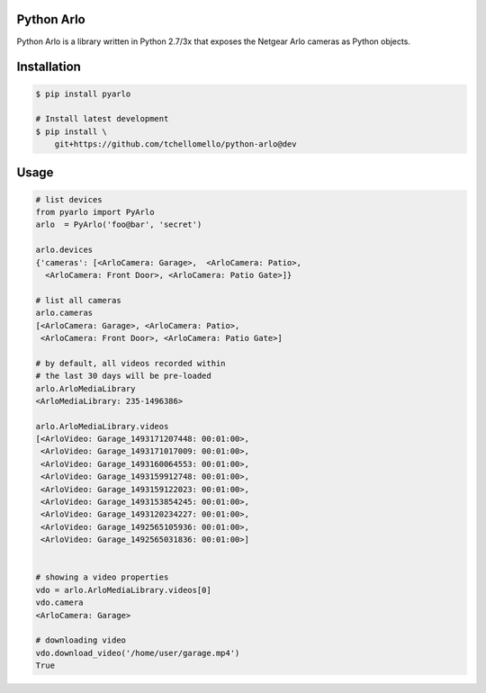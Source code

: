 Python Arlo
-----------

.. image:: https://badge.fury.io/py/pyarlo.svg
    :target: https://badge.fury.io/py/pyarlo

.. image:: https://travis-ci.org/tchellomello/python-arlo.svg?branch=master
    :target: https://travis-ci.org/tchellomello/python-arlo

.. image:: https://coveralls.io/repos/github/tchellomello/python-arlo/badge.svg
    :target: https://coveralls.io/github/tchellomello/python-arlo

.. image:: https://img.shields.io/pypi/pyversions/pyarlo.svg
    :target: https://pypi.python.org/pypi/pyarlo


Python Arlo  is a library written in Python 2.7/3x that exposes the Netgear Arlo cameras as Python objects.

Installation
------------

.. code-block:: bash

    $ pip install pyarlo

    # Install latest development
    $ pip install \
        git+https://github.com/tchellomello/python-arlo@dev

Usage
-----

.. code-block:: python

    # list devices
    from pyarlo import PyArlo
    arlo  = PyArlo('foo@bar', 'secret')

    arlo.devices
    {'cameras': [<ArloCamera: Garage>,  <ArloCamera: Patio>,
      <ArloCamera: Front Door>, <ArloCamera: Patio Gate>]}

    # list all cameras
    arlo.cameras
    [<ArloCamera: Garage>, <ArloCamera: Patio>,
     <ArloCamera: Front Door>, <ArloCamera: Patio Gate>]

    # by default, all videos recorded within
    # the last 30 days will be pre-loaded
    arlo.ArloMediaLibrary
    <ArloMediaLibrary: 235-1496386>

    arlo.ArloMediaLibrary.videos
    [<ArloVideo: Garage_1493171207448: 00:01:00>,
     <ArloVideo: Garage_1493171017009: 00:01:00>,
     <ArloVideo: Garage_1493160064553: 00:01:00>,
     <ArloVideo: Garage_1493159912748: 00:01:00>,
     <ArloVideo: Garage_1493159122023: 00:01:00>,
     <ArloVideo: Garage_1493153854245: 00:01:00>,
     <ArloVideo: Garage_1493120234227: 00:01:00>,
     <ArloVideo: Garage_1492565105936: 00:01:00>,
     <ArloVideo: Garage_1492565031836: 00:01:00>]


    # showing a video properties
    vdo = arlo.ArloMediaLibrary.videos[0]
    vdo.camera
    <ArloCamera: Garage>

    # downloading video
    vdo.download_video('/home/user/garage.mp4')
    True
